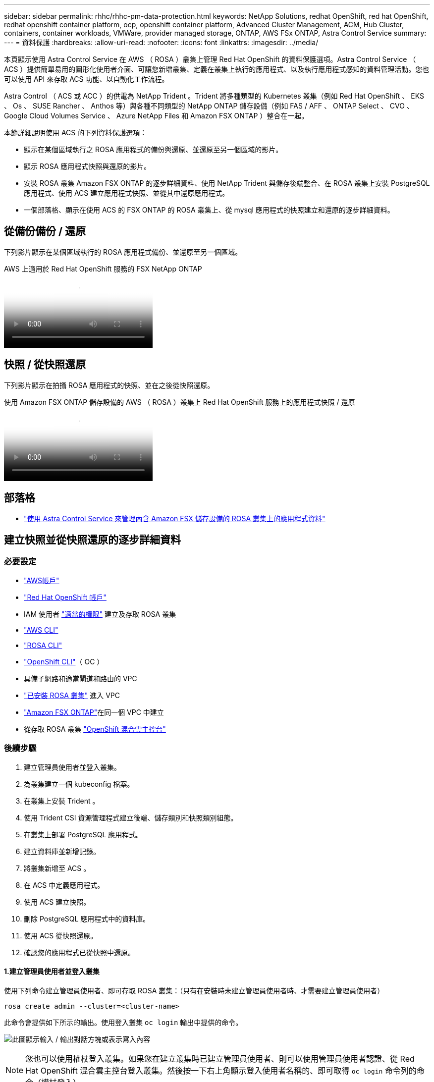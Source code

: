 ---
sidebar: sidebar 
permalink: rhhc/rhhc-pm-data-protection.html 
keywords: NetApp Solutions, redhat OpenShift, red hat OpenShift, redhat openshift container platform, ocp, openshift container platform, Advanced Cluster Management, ACM, Hub Cluster, containers, container workloads, VMWare, provider managed storage, ONTAP, AWS FSx ONTAP, Astra Control Service 
summary:  
---
= 資料保護
:hardbreaks:
:allow-uri-read: 
:nofooter: 
:icons: font
:linkattrs: 
:imagesdir: ../media/


[role="lead"]
本頁顯示使用 Astra Control Service 在 AWS （ ROSA ）叢集上管理 Red Hat OpenShift 的資料保護選項。Astra Control Service （ ACS ）提供簡單易用的圖形化使用者介面、可讓您新增叢集、定義在叢集上執行的應用程式、以及執行應用程式感知的資料管理活動。您也可以使用 API 來存取 ACS 功能、以自動化工作流程。

Astra Control （ ACS 或 ACC ）的供電為 NetApp Trident 。Trident 將多種類型的 Kubernetes 叢集（例如 Red Hat OpenShift 、 EKS 、 Os 、 SUSE Rancher 、 Anthos 等）與各種不同類型的 NetApp ONTAP 儲存設備（例如 FAS / AFF 、 ONTAP Select 、 CVO 、 Google Cloud Volumes Service 、 Azure NetApp Files 和 Amazon FSX ONTAP ）整合在一起。

本節詳細說明使用 ACS 的下列資料保護選項：

* 顯示在某個區域執行之 ROSA 應用程式的備份與還原、並還原至另一個區域的影片。
* 顯示 ROSA 應用程式快照與還原的影片。
* 安裝 ROSA 叢集 Amazon FSX ONTAP 的逐步詳細資料、使用 NetApp Trident 與儲存後端整合、在 ROSA 叢集上安裝 PostgreSQL 應用程式、使用 ACS 建立應用程式快照、並從其中還原應用程式。
* 一個部落格、顯示在使用 ACS 的 FSX ONTAP 的 ROSA 叢集上、從 mysql 應用程式的快照建立和還原的逐步詳細資料。




== 從備份備份 / 還原

下列影片顯示在某個區域執行的 ROSA 應用程式備份、並還原至另一個區域。

.AWS 上適用於 Red Hat OpenShift 服務的 FSX NetApp ONTAP
video::01dd455e-7f5a-421c-b501-b01200fa91fd[panopto]


== 快照 / 從快照還原

下列影片顯示在拍攝 ROSA 應用程式的快照、並在之後從快照還原。

.使用 Amazon FSX ONTAP 儲存設備的 AWS （ ROSA ）叢集上 Red Hat OpenShift 服務上的應用程式快照 / 還原
video::36ecf505-5d1d-4e99-a6f8-b11c00341793[panopto]


== 部落格

* link:https://community.netapp.com/t5/Tech-ONTAP-Blogs/Using-Astra-Control-Service-for-data-management-of-apps-on-ROSA-clusters-with/ba-p/450903["使用 Astra Control Service 來管理內含 Amazon FSX 儲存設備的 ROSA 叢集上的應用程式資料"]




== 建立快照並從快照還原的逐步詳細資料



=== 必要設定

* link:https://signin.aws.amazon.com/signin?redirect_uri=https://portal.aws.amazon.com/billing/signup/resume&client_id=signup["AWS帳戶"]
* link:https://console.redhat.com/["Red Hat OpenShift 帳戶"]
* IAM 使用者 link:https://www.rosaworkshop.io/rosa/1-account_setup/["適當的權限"] 建立及存取 ROSA 叢集
* link:https://aws.amazon.com/cli/["AWS CLI"]
* link:https://console.redhat.com/openshift/downloads["ROSA CLI"]
* link:https://console.redhat.com/openshift/downloads["OpenShift CLI"]（ OC ）
* 具備子網路和適當閘道和路由的 VPC
* link:https://docs.openshift.com/rosa/rosa_install_access_delete_clusters/rosa_getting_started_iam/rosa-installing-rosa.html["已安裝 ROSA 叢集"] 進入 VPC
* link:https://docs.aws.amazon.com/fsx/latest/ONTAPGuide/getting-started-step1.html["Amazon FSX ONTAP"]在同一個 VPC 中建立
* 從存取 ROSA 叢集 link:https://console.redhat.com/openshift/overview["OpenShift 混合雲主控台"]




=== 後續步驟

. 建立管理員使用者並登入叢集。
. 為叢集建立一個 kubeconfig 檔案。
. 在叢集上安裝 Trident 。
. 使用 Trident CSI 資源管理程式建立後端、儲存類別和快照類別組態。
. 在叢集上部署 PostgreSQL 應用程式。
. 建立資料庫並新增記錄。
. 將叢集新增至 ACS 。
. 在 ACS 中定義應用程式。
. 使用 ACS 建立快照。
. 刪除 PostgreSQL 應用程式中的資料庫。
. 使用 ACS 從快照還原。
. 確認您的應用程式已從快照中還原。




==== **1.建立管理員使用者並登入叢集 **

使用下列命令建立管理員使用者、即可存取 ROSA 叢集：（只有在安裝時未建立管理員使用者時、才需要建立管理員使用者）

`rosa create admin --cluster=<cluster-name>`

此命令會提供如下所示的輸出。使用登入叢集 `oc login` 輸出中提供的命令。

image:rhhc-rosa-cluster-admin-create.png["此圖顯示輸入 / 輸出對話方塊或表示寫入內容"]


NOTE: 您也可以使用權杖登入叢集。如果您在建立叢集時已建立管理員使用者、則可以使用管理員使用者認證、從 Red Hat OpenShift 混合雲主控台登入叢集。然後按一下右上角顯示登入使用者名稱的、即可取得 `oc login` 命令列的命令（權杖登入）。



==== **2.為叢集建立一個 kubeconfig 檔案 **

請依照程序進行 link:https://docs.netapp.com/us-en/astra-control-service/get-started/create-kubeconfig.html#create-a-kubeconfig-file-for-red-hat-openshift-service-on-aws-rosa-clusters["請按這裡"] 為 ROSA 叢集建立 KRBeconfig 檔案。將叢集新增至 ACS 後、將會使用此 kubeconfig 檔案。



==== **3.在叢集上安裝 Trident **

在 ROSA 叢集上安裝 Trident （最新版本）。爲此，您可以按照給定的任何一個過程link:https://docs.netapp.com/us-en/trident/trident-get-started/kubernetes-deploy.html["請按這裡"]進行操作。若要從叢集主控台使用 helm 來安裝 Trident 、請先建立名為 Trident 的專案。

image:rhhc-trident-project-create.png["此圖顯示輸入 / 輸出對話方塊或表示寫入內容"]

然後從「開發人員」檢視中建立 Helm 圖表儲存庫。供 URL 欄位使用 `'https://netapp.github.io/trident-helm-chart'`。然後為 Trident 運算子建立 helm 版本。

image:rhhc-helm-repo-create.png["此圖顯示輸入 / 輸出對話方塊或表示寫入內容"] image:rhhc-helm-release-create.png["此圖顯示輸入 / 輸出對話方塊或表示寫入內容"]

返回主控台的「管理員」檢視、然後在 Trident 專案中選取「群組」、以確認所有 Trident 群組都在執行中。

image:rhhc-trident-installed.png["此圖顯示輸入 / 輸出對話方塊或表示寫入內容"]



==== **4.使用 Trident CSI 資源管理程式 ** 建立後端、儲存類別和快照類別組態

請使用下方顯示的 yaml 檔案來建立 Trident 後端物件、儲存類別物件和 Volumesnapshot 物件。請務必在後端的組態 yaml 中、為您建立的 Amazon FSX ONTAP 檔案系統、管理 LIF 及檔案系統的 vserver 名稱提供認證。若要取得這些詳細資料、請前往 Amazon FSX 的 AWS 主控台並選取檔案系統、然後瀏覽至管理索引標籤。此外、請按一下「更新」以設定使用者的密碼 `fsxadmin`。


NOTE: 您可以使用命令列來建立物件、或使用混合雲主控台的 yaml 檔案來建立物件。

image:rhhc-fsx-details.png["此圖顯示輸入 / 輸出對話方塊或表示寫入內容"]

** Trident 後端組態 **

[source, yaml]
----
apiVersion: v1
kind: Secret
metadata:
  name: backend-tbc-ontap-nas-secret
type: Opaque
stringData:
  username: fsxadmin
  password: <password>
---
apiVersion: trident.netapp.io/v1
kind: TridentBackendConfig
metadata:
  name: ontap-nas
spec:
  version: 1
  storageDriverName: ontap-nas
  managementLIF: <management lif>
  backendName: ontap-nas
  svm: fsx
  credentials:
    name: backend-tbc-ontap-nas-secret
----
** 儲存等級 **

[source, yaml]
----
apiVersion: storage.k8s.io/v1
kind: StorageClass
metadata:
  name: ontap-nas
provisioner: csi.trident.netapp.io
parameters:
  backendType: "ontap-nas"
  media: "ssd"
  provisioningType: "thin"
  snapshots: "true"
allowVolumeExpansion: true
----
** 快照類別 **

[source, yaml]
----
apiVersion: snapshot.storage.k8s.io/v1
kind: VolumeSnapshotClass
metadata:
  name: trident-snapshotclass
driver: csi.trident.netapp.io
deletionPolicy: Delete
----
發出下列命令、確認已建立後端、儲存類別和 Trident -snapshotClass 物件。

image:rhhc-tbc-sc-verify.png["此圖顯示輸入 / 輸出對話方塊或表示寫入內容"]

此時、您需要進行的重要修改是將 ONTAP NAS 設定為預設儲存類別、而非 GP3 、以便您稍後部署的 PostgreSQL 應用程式可以使用預設儲存類別。在叢集的 Openshift 主控台中、選取 Storage （儲存設備）下的 StorageClasses （儲存設備類別）。將目前預設類別的註釋編輯為假、並將 ONTAP NAS 儲存類別的標註 storagecasse.Kubernetes.IO/is 預設類別設定為 true 。

image:rhhc-change-default-sc.png["此圖顯示輸入 / 輸出對話方塊或表示寫入內容"]

image:rhhc-default-sc.png["此圖顯示輸入 / 輸出對話方塊或表示寫入內容"]



==== ** 5.在叢集上部署 PostgreSQL 應用程式 **

您可以從命令列部署應用程式、如下所示：

`helm install postgresql bitnami/postgresql -n postgresql --create-namespace`

image:rhhc-postgres-install.png["此圖顯示輸入 / 輸出對話方塊或表示寫入內容"]


NOTE: 如果您沒有看到應用程式 Pod 正在執行、則可能會因為安全內容限制而導致錯誤。image:rhhc-scc-error.png["此圖顯示輸入 / 輸出對話方塊或表示寫入內容"] `runAsUser` `fsGroup` `statefuleset.apps/postgresql`使用 `oc get project`命令輸出中的 uid 編輯物件中的和欄位、以修正錯誤、如下所示。image:rhhc-scc-fix.png["此圖顯示輸入 / 輸出對話方塊或表示寫入內容"]

PostgreSQL 應用程式應執行並使用以 Amazon FSX ONTAP 儲存設備為後盾的持續磁碟區。

image:rhhc-postgres-running.png["此圖顯示輸入 / 輸出對話方塊或表示寫入內容"]

image:rhhc-postgres-pvc.png["此圖顯示輸入 / 輸出對話方塊或表示寫入內容"]



==== **6.建立資料庫並新增記錄 **

image:rhhc-postgres-db-create.png["此圖顯示輸入 / 輸出對話方塊或表示寫入內容"]



==== **7.將叢集新增至 ACS**

登入 ACS 。選取叢集、然後按一下新增。選取「其他」、然後上傳或貼上 Kupleconfig 檔案。

image:rhhc-acs-add-1.png["此圖顯示輸入 / 輸出對話方塊或表示寫入內容"]

按一下 * 下一步 * 、然後選取 ONTAP NAS 作為 ACS 的預設儲存類別。按一下 * 下一步 * 、檢閱詳細資料和 * 新增 * 叢集。

image:rhhc-acs-add-2.png["此圖顯示輸入 / 輸出對話方塊或表示寫入內容"]



==== ** 8.在 ACS** 中定義應用程式

在 ACS 中定義 PostgreSQL 應用程式。從登陸頁面、選取 * 應用程式 * 、 * 定義 * 、然後填寫適當的詳細資料。按幾次 * 下一步 * 、檢閱詳細資料、然後按一下 * 定義 * 。應用程式隨即新增至 ACS 。

image:rhhc-acs-add-2.png["此圖顯示輸入 / 輸出對話方塊或表示寫入內容"]



==== **9.使用 ACS** 建立快照

在 ACS 中建立快照的方法有許多種。您可以選取應用程式、並從顯示應用程式詳細資料的頁面建立快照。您可以按一下「建立快照」來建立隨選快照、或是設定保護原則。

只要按一下 * 建立 SnapShot * 、提供名稱、檢閱詳細資料、然後按一下 * Snapshot * 、即可建立隨選快照。作業完成後、快照狀態會變更為「健全」。

image:rhhc-snapshot-create.png["此圖顯示輸入 / 輸出對話方塊或表示寫入內容"]

image:rhhc-snapshot-on-demand.png["此圖顯示輸入 / 輸出對話方塊或表示寫入內容"]



==== **10.刪除 PostgreSQL 應用程式中的資料庫 **

重新登入 PostgreSQL 、列出可用的資料庫、刪除您先前建立的資料庫、然後再次列出、以確保資料庫已刪除。

image:rhhc-postgres-db-delete.png["此圖顯示輸入 / 輸出對話方塊或表示寫入內容"]



==== **11.使用 ACS** 從快照還原

若要從快照還原應用程式、請前往 ACS UI 登陸頁面、選取應用程式、然後選取還原。您需要選擇要還原的快照或備份。（通常、您會根據已設定的原則建立多個）。在接下來的幾個畫面中做出適當的選擇、然後按一下 * 還原 * 。應用程式狀態會在從快照還原後、從還原移至可用狀態。

image:rhhc-app-restore-1.png["此圖顯示輸入 / 輸出對話方塊或表示寫入內容"]

image:rhhc-app-restore-2.png["此圖顯示輸入 / 輸出對話方塊或表示寫入內容"]

image:rhhc-app-restore-3.png["此圖顯示輸入 / 輸出對話方塊或表示寫入內容"]



==== **12.確認您的應用程式已從 SnapShot 中還原 **

登入 PostgreSQL 用戶端、您現在應該會在先前的表格中看到表格和記錄。  就是這樣。只要按一下按鈕、您的應用程式就會還原至先前的狀態。這就是我們利用 Astra Control 為客戶打造的簡單方式。

image:rhhc-app-restore-verify.png["此圖顯示輸入 / 輸出對話方塊或表示寫入內容"]
